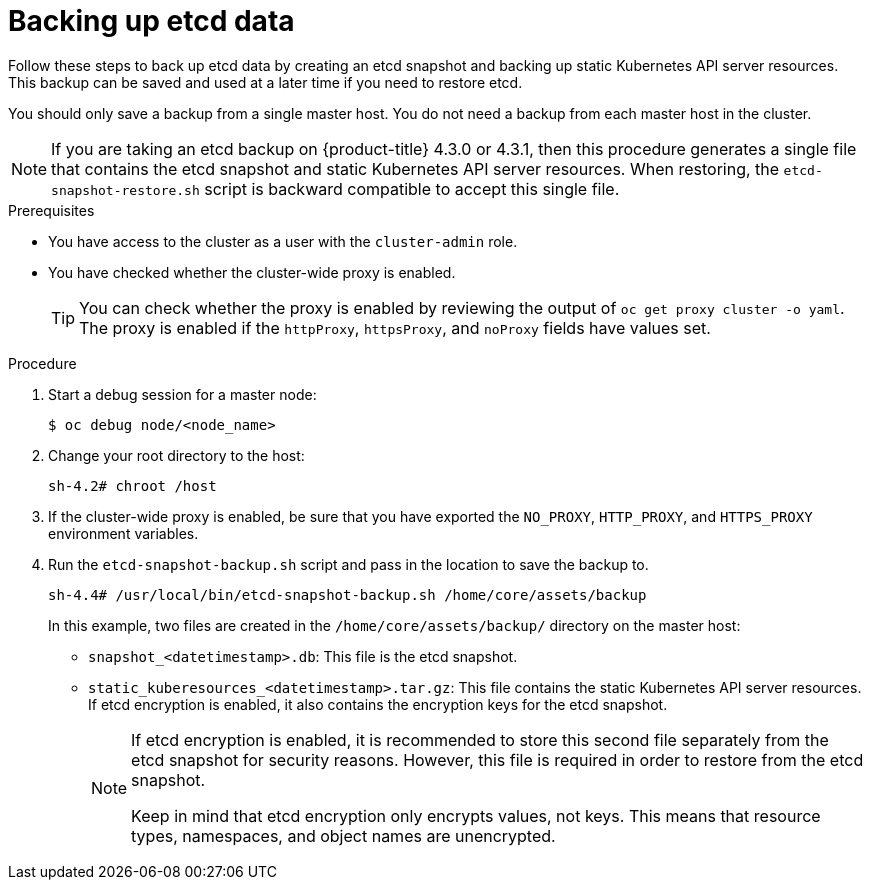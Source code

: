 // Module included in the following assemblies:
//
// * disaster_recovery/backing-up-etcd.adoc

[id="backing-up-etcd-data_{context}"]
= Backing up etcd data

Follow these steps to back up etcd data by creating an etcd snapshot and backing up static Kubernetes API server resources. This backup can be saved and used at a later time if you need to restore etcd.

You should only save a backup from a single master host. You do not need a backup from each master host in the cluster.

[NOTE]
====
If you are taking an etcd backup on {product-title} 4.3.0 or 4.3.1, then this procedure generates a single file that contains the etcd snapshot and static Kubernetes API server resources. When restoring, the `etcd-snapshot-restore.sh` script is backward compatible to accept this single file.
====

.Prerequisites

* You have access to the cluster as a user with the `cluster-admin` role.
* You have checked whether the cluster-wide proxy is enabled.
+
[TIP]
====
You can check whether the proxy is enabled by reviewing the output of `oc get proxy cluster -o yaml`. The proxy is enabled if the `httpProxy`, `httpsProxy`, and `noProxy` fields have values set.
====

.Procedure

. Start a debug session for a master node:
+
----
$ oc debug node/<node_name>
----

. Change your root directory to the host:
+
----
sh-4.2# chroot /host
----

. If the cluster-wide proxy is enabled, be sure that you have exported the `NO_PROXY`, `HTTP_PROXY`, and `HTTPS_PROXY` environment variables.

. Run the `etcd-snapshot-backup.sh` script and pass in the location to save the backup to.
+
----
sh-4.4# /usr/local/bin/etcd-snapshot-backup.sh /home/core/assets/backup
----
+
In this example, two files are created in the `/home/core/assets/backup/` directory on the master host:

* `snapshot_<datetimestamp>.db`: This file is the etcd snapshot.
* `static_kuberesources_<datetimestamp>.tar.gz`: This file contains the static Kubernetes API server resources. If etcd encryption is enabled, it also contains the encryption keys for the etcd snapshot.
+
[NOTE]
====
If etcd encryption is enabled, it is recommended to store this second file separately from the etcd snapshot for security reasons. However, this file is required in order to restore from the etcd snapshot.

Keep in mind that etcd encryption only encrypts values, not keys. This means that resource types, namespaces, and object names are unencrypted.
====
